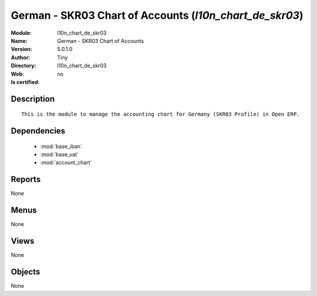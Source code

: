 
.. module:: l10n_chart_de_skr03
    :synopsis: German - SKR03 Chart of Accounts 
    :noindex:
.. 

.. raw:: html

    <link rel="stylesheet" href="../_static/hide_objects_in_sidebar.css" type="text/css" />

    <style>
      div.body p#module-l10n_chart_de_skr03 {
        display: none;
      }
    </style>

German - SKR03 Chart of Accounts (*l10n_chart_de_skr03*)
========================================================
:Module: l10n_chart_de_skr03
:Name: German - SKR03 Chart of Accounts
:Version: 5.0.1.0
:Author: Tiny
:Directory: l10n_chart_de_skr03
:Web: 
:Is certified: no

Description
-----------

::

  This is the module to manage the accounting chart for Germany (SKR03 Profile) in Open ERP.

Dependencies
------------

 * :mod:`base_iban`
 * :mod:`base_vat`
 * :mod:`account_chart`

Reports
-------

None


Menus
-------


None


Views
-----


None



Objects
-------

None
